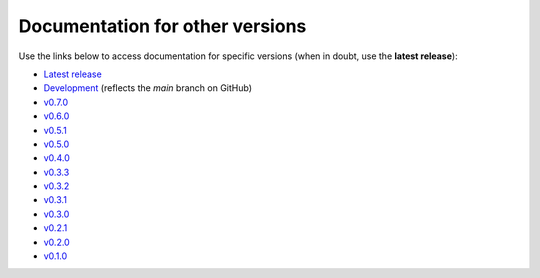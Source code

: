 Documentation for other versions
--------------------------------

Use the links below to access documentation for specific versions
(when in doubt, use the **latest release**):

* `Latest release <http://www.fatiando.org/harmonica/latest>`__
* `Development <http://www.fatiando.org/harmonica/dev>`__
  (reflects the *main* branch on GitHub)
* `v0.7.0 <http://www.fatiando.org/harmonica/v0.7.0>`__
* `v0.6.0 <http://www.fatiando.org/harmonica/v0.6.0>`__
* `v0.5.1 <http://www.fatiando.org/harmonica/v0.5.1>`__
* `v0.5.0 <http://www.fatiando.org/harmonica/v0.5.0>`__
* `v0.4.0 <http://www.fatiando.org/harmonica/v0.4.0>`__
* `v0.3.3 <http://www.fatiando.org/harmonica/v0.3.3>`__
* `v0.3.2 <http://www.fatiando.org/harmonica/v0.3.2>`__
* `v0.3.1 <http://www.fatiando.org/harmonica/v0.3.1>`__
* `v0.3.0 <http://www.fatiando.org/harmonica/v0.3.0>`__
* `v0.2.1 <http://www.fatiando.org/harmonica/v0.2.1>`__
* `v0.2.0 <http://www.fatiando.org/harmonica/v0.2.0>`__
* `v0.1.0 <http://www.fatiando.org/harmonica/v0.1.0>`__
